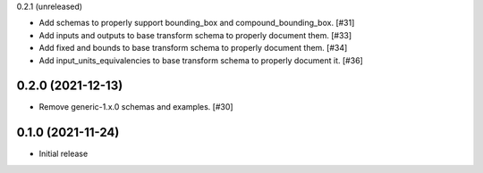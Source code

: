 0.2.1 (unreleased)

- Add schemas to properly support bounding_box and compound_bounding_box. [#31]
- Add inputs and outputs to base transform schema to properly document them. [#33]
- Add fixed and bounds to base transform schema to properly document them. [#34]
- Add input_units_equivalencies to base transform schema to properly document it. [#36]

0.2.0 (2021-12-13)
------------------

- Remove generic-1.x.0 schemas and examples. [#30]

0.1.0 (2021-11-24)
------------------

- Initial release
